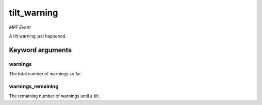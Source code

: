 tilt_warning
============

*MPF Event*

A tilt warning just happened.


Keyword arguments
-----------------

warnings
~~~~~~~~
The total number of warnings so far.

warnings_remaining
~~~~~~~~~~~~~~~~~~
The remaining number of warnings until a tilt.

